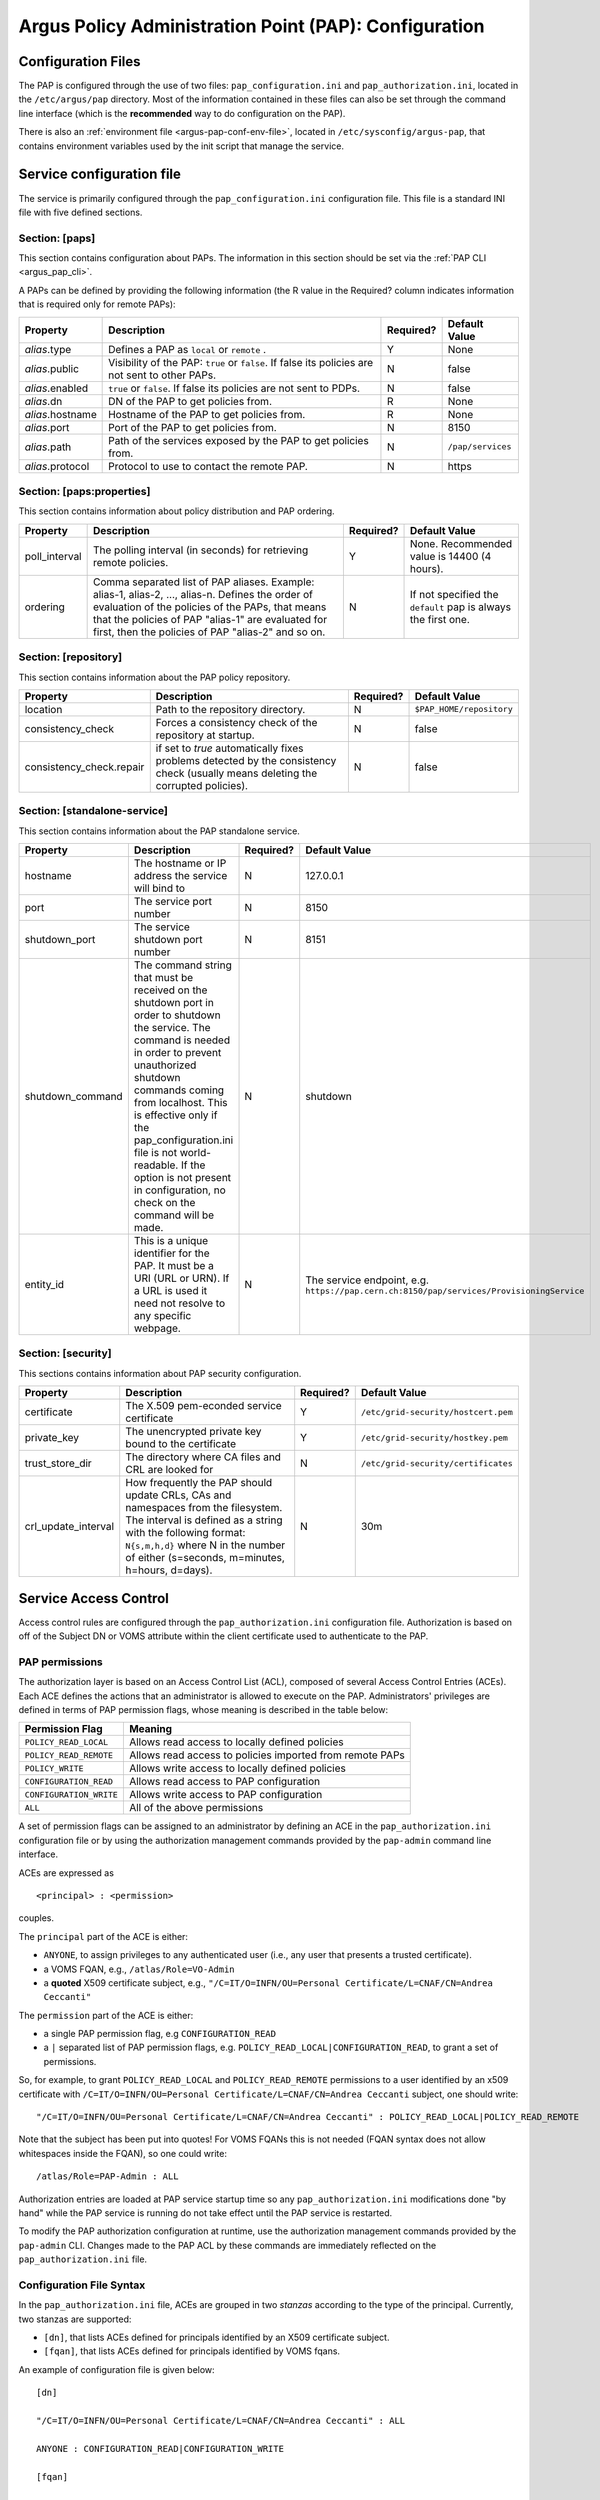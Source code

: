 .. _argus_pap_configuration:

Argus Policy Administration Point (PAP): Configuration
======================================================

Configuration Files
-------------------

The PAP is configured through the use of two files:
``pap_configuration.ini`` and ``pap_authorization.ini``, located in the
``/etc/argus/pap`` directory.
Most of the information contained in these files can also be set through the
command line interface (which is the **recommended** way to do
configuration on the PAP).

There is also an :ref:`environment file <argus-pap-conf-env-file>`,
located in ``/etc/sysconfig/argus-pap``,
that contains environment variables used by the init script that manage the
service.

Service configuration file
--------------------------

The service is primarily configured through the
``pap_configuration.ini`` configuration file. This file is a standard
INI file with five defined sections.

Section: [paps]
~~~~~~~~~~~~~~~

This section contains configuration about PAPs. The information in this
section should be set via the :ref:`PAP CLI <argus_pap_cli>`.

A PAPs can be defined by providing the following information (the R
value in the Required? column indicates information that is required
only for remote PAPs):

+------------------+-------------------------------------------------------------------------------------------------+-----------+-------------------+
| Property         | Description                                                                                     | Required? | Default Value     |
+==================+=================================================================================================+===========+===================+
| *alias*.type     | Defines a PAP as ``local`` or ``remote`` .                                                      | Y         | None              |
+------------------+-------------------------------------------------------------------------------------------------+-----------+-------------------+
| *alias*.public   | Visibility of the PAP: ``true`` or ``false``. If false its policies are not sent to other PAPs. | N         | false             |
+------------------+-------------------------------------------------------------------------------------------------+-----------+-------------------+
| *alias*.enabled  | ``true`` or ``false``. If false its policies are not sent to PDPs.                              | N         | false             |
+------------------+-------------------------------------------------------------------------------------------------+-----------+-------------------+
| *alias*.dn       | DN of the PAP to get policies from.                                                             | R         | None              |
+------------------+-------------------------------------------------------------------------------------------------+-----------+-------------------+
| *alias*.hostname | Hostname of the PAP to get policies from.                                                       | R         | None              |
+------------------+-------------------------------------------------------------------------------------------------+-----------+-------------------+
| *alias*.port     | Port of the PAP to get policies from.                                                           | N         | 8150              |
+------------------+-------------------------------------------------------------------------------------------------+-----------+-------------------+
| *alias*.path     | Path of the services exposed by the PAP to get policies from.                                   | N         | ``/pap/services`` |
+------------------+-------------------------------------------------------------------------------------------------+-----------+-------------------+
| *alias*.protocol | Protocol to use to contact the remote PAP.                                                      | N         | https             |
+------------------+-------------------------------------------------------------------------------------------------+-----------+-------------------+

Section: [paps:properties]
~~~~~~~~~~~~~~~~~~~~~~~~~~

This section contains information about policy distribution and PAP
ordering.

+----------------+-----------------------------------------------------------------------------------------------------------------------------------------------------------------------------------------------------------------------------------------------------------------+-----------+---------------------------------------------------------------+
| Property       | Description                                                                                                                                                                                                                                                     | Required? | Default Value                                                 |
+================+=================================================================================================================================================================================================================================================================+===========+===============================================================+
| poll\_interval | The polling interval (in seconds) for retrieving remote policies.                                                                                                                                                                                               | Y         | None. Recommended value is 14400 (4 hours).                   |
+----------------+-----------------------------------------------------------------------------------------------------------------------------------------------------------------------------------------------------------------------------------------------------------------+-----------+---------------------------------------------------------------+
| ordering       | Comma separated list of PAP aliases. Example: alias-1, alias-2, ..., alias-n. Defines the order of evaluation of the policies of the PAPs, that means that the policies of PAP "alias-1" are evaluated for first, then the policies of PAP "alias-2" and so on. | N         | If not specified the ``default`` pap is always the first one. |
+----------------+-----------------------------------------------------------------------------------------------------------------------------------------------------------------------------------------------------------------------------------------------------------------+-----------+---------------------------------------------------------------+

Section: [repository]
~~~~~~~~~~~~~~~~~~~~~

This section contains information about the PAP policy repository.

+---------------------------+----------------------------------------------------------------------------------------------------------------------------------+-----------+--------------------------+
| Property                  | Description                                                                                                                      | Required? | Default Value            |
+===========================+==================================================================================================================================+===========+==========================+
| location                  | Path to the repository directory.                                                                                                | N         | ``$PAP_HOME/repository`` |
+---------------------------+----------------------------------------------------------------------------------------------------------------------------------+-----------+--------------------------+
| consistency\_check        | Forces a consistency check of the repository at startup.                                                                         | N         | false                    |
+---------------------------+----------------------------------------------------------------------------------------------------------------------------------+-----------+--------------------------+
| consistency\_check.repair | if set to *true* automatically fixes problems detected by the consistency check (usually means deleting the corrupted policies). | N         | false                    |
+---------------------------+----------------------------------------------------------------------------------------------------------------------------------+-----------+--------------------------+

Section: [standalone-service]
~~~~~~~~~~~~~~~~~~~~~~~~~~~~~

This section contains information about the PAP standalone service.

+-------------------+-----------------------------------------------------------------------------------------------------------------------------------------------------------------------------------------------------------------------------------------------------------------------------------------------------------------------------------------------------------------------+-----------+------------------------------------------------------------------------------------------+
| Property          | Description                                                                                                                                                                                                                                                                                                                                                           | Required? | Default Value                                                                            |
+===================+=======================================================================================================================================================================================================================================================================================================================================================================+===========+==========================================================================================+
| hostname          | The hostname or IP address the service will bind to                                                                                                                                                                                                                                                                                                                   | N         | 127.0.0.1                                                                                |
+-------------------+-----------------------------------------------------------------------------------------------------------------------------------------------------------------------------------------------------------------------------------------------------------------------------------------------------------------------------------------------------------------------+-----------+------------------------------------------------------------------------------------------+
| port              | The service port number                                                                                                                                                                                                                                                                                                                                               | N         | 8150                                                                                     |
+-------------------+-----------------------------------------------------------------------------------------------------------------------------------------------------------------------------------------------------------------------------------------------------------------------------------------------------------------------------------------------------------------------+-----------+------------------------------------------------------------------------------------------+
| shutdown\_port    | The service shutdown port number                                                                                                                                                                                                                                                                                                                                      | N         | 8151                                                                                     |
+-------------------+-----------------------------------------------------------------------------------------------------------------------------------------------------------------------------------------------------------------------------------------------------------------------------------------------------------------------------------------------------------------------+-----------+------------------------------------------------------------------------------------------+
| shutdown\_command | The command string that must be received on the shutdown port in order to shutdown the service. The command is needed in order to prevent unauthorized shutdown commands coming from localhost. This is effective only if the pap\_configuration.ini file is not world-readable. If the option is not present in configuration, no check on the command will be made. | N         | shutdown                                                                                 |
+-------------------+-----------------------------------------------------------------------------------------------------------------------------------------------------------------------------------------------------------------------------------------------------------------------------------------------------------------------------------------------------------------------+-----------+------------------------------------------------------------------------------------------+
| entity\_id        | This is a unique identifier for the PAP. It must be a URI (URL or URN). If a URL is used it need not resolve to any specific webpage.                                                                                                                                                                                                                                 | N         | The service endpoint, e.g. ``https://pap.cern.ch:8150/pap/services/ProvisioningService`` |
+-------------------+-----------------------------------------------------------------------------------------------------------------------------------------------------------------------------------------------------------------------------------------------------------------------------------------------------------------------------------------------------------------------+-----------+------------------------------------------------------------------------------------------+

Section: [security]
~~~~~~~~~~~~~~~~~~~

This sections contains information about PAP security configuration.

+-----------------------+-------------------------------------------------------------------------------------------------------------------------------------------------------------------------------------------------------------------------------------------+-----------+-------------------------------------+
| Property              | Description                                                                                                                                                                                                                               | Required? | Default Value                       |
+=======================+===========================================================================================================================================================================================================================================+===========+=====================================+
| certificate           | The X.509 pem-econded service certificate                                                                                                                                                                                                 | Y         | ``/etc/grid-security/hostcert.pem`` |
+-----------------------+-------------------------------------------------------------------------------------------------------------------------------------------------------------------------------------------------------------------------------------------+-----------+-------------------------------------+
| private\_key          | The unencrypted private key bound to the certificate                                                                                                                                                                                      | Y         | ``/etc/grid-security/hostkey.pem``  |
+-----------------------+-------------------------------------------------------------------------------------------------------------------------------------------------------------------------------------------------------------------------------------------+-----------+-------------------------------------+
| trust\_store\_dir     | The directory where CA files and CRL are looked for                                                                                                                                                                                       | N         | ``/etc/grid-security/certificates`` |
+-----------------------+-------------------------------------------------------------------------------------------------------------------------------------------------------------------------------------------------------------------------------------------+-----------+-------------------------------------+
| crl\_update\_interval | How frequently the PAP should update CRLs, CAs and namespaces from the filesystem. The interval is defined as a string with the following format: ``N{s,m,h,d}`` where N in the number of either (s=seconds, m=minutes, h=hours, d=days). | N         | 30m                                 |
+-----------------------+-------------------------------------------------------------------------------------------------------------------------------------------------------------------------------------------------------------------------------------------+-----------+-------------------------------------+

Service Access Control
----------------------

Access control rules are configured through the
``pap_authorization.ini`` configuration file. Authorization is based on
off of the Subject DN or VOMS attribute within the client certificate
used to authenticate to the PAP.

.. _argus_pap_permissions:

PAP permissions
~~~~~~~~~~~~~~~

The authorization layer is based on an Access Control List (ACL),
composed of several Access Control Entries (ACEs). Each ACE defines the
actions that an administrator is allowed to execute on the PAP.
Administrators' privileges are defined in terms of PAP permission flags,
whose meaning is described in the table below:

+-------------------------+----------------------------------------------------------+
| Permission Flag         | Meaning                                                  |
+=========================+==========================================================+
| ``POLICY_READ_LOCAL``   | Allows read access to locally defined policies           |
+-------------------------+----------------------------------------------------------+
| ``POLICY_READ_REMOTE``  | Allows read access to policies imported from remote PAPs |
+-------------------------+----------------------------------------------------------+
| ``POLICY_WRITE``        | Allows write access to locally defined policies          |
+-------------------------+----------------------------------------------------------+
| ``CONFIGURATION_READ``  | Allows read access to PAP configuration                  |
+-------------------------+----------------------------------------------------------+
| ``CONFIGURATION_WRITE`` | Allows write access to PAP configuration                 |
+-------------------------+----------------------------------------------------------+
| ``ALL``                 | All of the above permissions                             |
+-------------------------+----------------------------------------------------------+

A set of permission flags can be assigned to an administrator by
defining an ACE in the ``pap_authorization.ini`` configuration file or
by using the authorization management commands provided by the
``pap-admin`` command line interface.

ACEs are expressed as

::

    <principal> : <permission>

couples.

The ``principal`` part of the ACE is either:

-  ``ANYONE``, to assign privileges to any authenticated user (i.e., any
   user that presents a trusted certificate).
-  a VOMS FQAN, e.g., ``/atlas/Role=VO-Admin``
-  a **quoted** X509 certificate subject, e.g.,
   ``"/C=IT/O=INFN/OU=Personal Certificate/L=CNAF/CN=Andrea Ceccanti"``

The ``permission`` part of the ACE is either:

-  a single PAP permission flag, e.g ``CONFIGURATION_READ``
-  a ``|`` separated list of PAP permission flags, e.g.
   ``POLICY_READ_LOCAL|CONFIGURATION_READ``, to grant a set of
   permissions.

So, for example, to grant ``POLICY_READ_LOCAL`` and
``POLICY_READ_REMOTE`` permissions to a user identified by an x509
certificate with
``/C=IT/O=INFN/OU=Personal Certificate/L=CNAF/CN=Andrea Ceccanti``
subject, one should write:

::

    "/C=IT/O=INFN/OU=Personal Certificate/L=CNAF/CN=Andrea Ceccanti" : POLICY_READ_LOCAL|POLICY_READ_REMOTE

Note that the subject has been put into quotes! For VOMS FQANs this is
not needed (FQAN syntax does not allow whitespaces inside the FQAN), so
one could write:

::

    /atlas/Role=PAP-Admin : ALL

Authorization entries are loaded at PAP service startup time so any
``pap_authorization.ini`` modifications done "by hand" while the PAP
service is running do not take effect until the PAP service is
restarted.

To modify the PAP authorization configuration at runtime, use the
authorization management commands provided by the ``pap-admin`` CLI.
Changes made to the PAP ACL by these commands are immediately reflected
on the ``pap_authorization.ini`` file.

Configuration File Syntax
~~~~~~~~~~~~~~~~~~~~~~~~~

In the ``pap_authorization.ini`` file, ACEs are grouped in two *stanzas*
according to the type of the principal. Currently, two stanzas are
supported:

-  ``[dn]``, that lists ACEs defined for principals identified by an
   X509 certificate subject.
-  ``[fqan]``, that lists ACEs defined for principals identified by VOMS
   fqans.

An example of configuration file is given below:

::

    [dn]

    "/C=IT/O=INFN/OU=Personal Certificate/L=CNAF/CN=Andrea Ceccanti" : ALL

    ANYONE : CONFIGURATION_READ|CONFIGURATION_WRITE

    [fqan]

    /voms-ws/Role=PAP-Admin : ALL


.. _argus-pap-conf-env-file:

Environment file
----------------

In the ``/etc/sysconfig/argus-pap`` file are defined Argus PAP environment variables,
described in the table below.

   =================   ==========================   =========
   Variable            Default value                Meaning
   =================   ==========================   =========
   ``PAP_HOME``        ``/usr/share/argus/pap``     Absolute path of PAP installation directory
   ``PAP_RUN_FILE``    ``/var/run/argus-pap.pid``   Absolute path of PAP service PID
   ``PAP_JAVA_OPTS``   empty                        Optional parameters to pass to the JVM when PAP service is started/stopped
   =================   ==========================   =========
